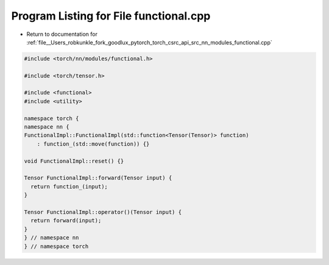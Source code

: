 
.. _program_listing_file__Users_robkunkle_fork_goodlux_pytorch_torch_csrc_api_src_nn_modules_functional.cpp:

Program Listing for File functional.cpp
=======================================

- Return to documentation for :ref:`file__Users_robkunkle_fork_goodlux_pytorch_torch_csrc_api_src_nn_modules_functional.cpp`

.. code-block:: cpp

   #include <torch/nn/modules/functional.h>
   
   #include <torch/tensor.h>
   
   #include <functional>
   #include <utility>
   
   namespace torch {
   namespace nn {
   FunctionalImpl::FunctionalImpl(std::function<Tensor(Tensor)> function)
       : function_(std::move(function)) {}
   
   void FunctionalImpl::reset() {}
   
   Tensor FunctionalImpl::forward(Tensor input) {
     return function_(input);
   }
   
   Tensor FunctionalImpl::operator()(Tensor input) {
     return forward(input);
   }
   } // namespace nn
   } // namespace torch
